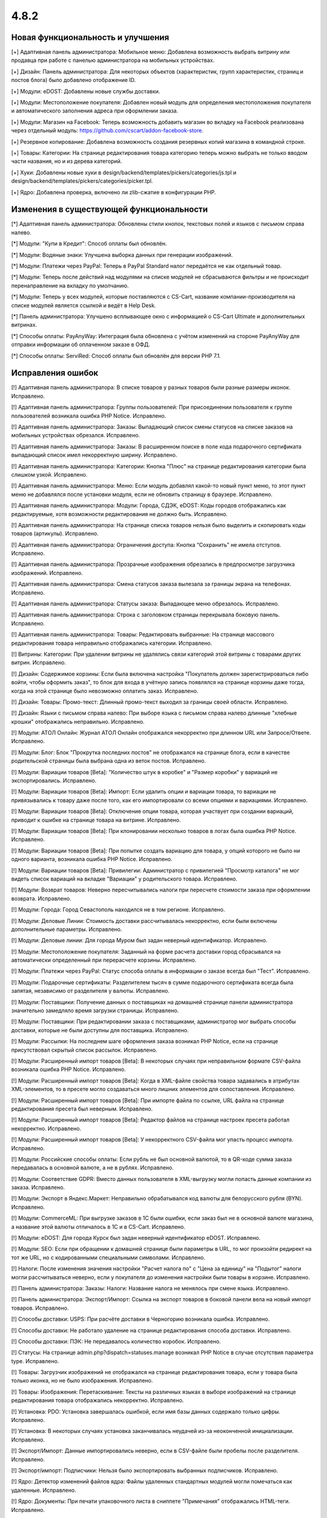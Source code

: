 *****
4.8.2
*****

==================================
Новая функциональность и улучшения
==================================

[+] Адаптивная панель администратора: Мобильное меню: Добавлена возможность выбрать витрину или продавца при работе с панелью администратора на мобильных устройствах.

[+] Дизайн: Панель администратора: Для некоторых объектов (характеристик, групп характеристик, страниц и постов блога) было добавлено отображение ID.

[+] Модули: eDOST: Добавлены новые службы доставки.

[+] Модули: Местоположение покупателя: Добавлен новый модуль для определения местоположения покупателя и автоматического заполнения адреса при оформлении заказа.

[+] Модули: Магазин на Facebook: Теперь возможность добавить магазин во вкладку на Facebook реализована через отдельный модуль: https://github.com/cscart/addon-facebook-store.

[+] Резервное копирование: Добавлена возможность создания резервных копий магазина в командной строке.

[+] Товары: Категории: На странице редактирования товара категорию теперь можно выбрать не только вводом части названия, но и из дерева категорий.

[+] Хуки: Добавлены новые хуки в design/backend/templates/pickers/categories/js.tpl и design/backend/templates/pickers/categories/picker.tpl.

[+] Ядро: Добавлена проверка, включено ли zlib-сжатие в конфигурации PHP.

=========================================
Изменения в существующей функциональности
=========================================

[*] Адаптивная панель администратора: Обновлены стили кнопок, текстовых полей и языков с письмом справа налево.

[*] Модули: "Купи в Кредит": Способ оплаты был обновлён.

[*] Модули: Водяные знаки: Улучшена выборка данных при генерации изображений.

[*] Модули: Платежи через PayPal: Теперь в PayPal Standard налог передаётся не как отдельный товар.

[*] Модули: Теперь после действий над модулями на списке модулей не сбрасываются фильтры и не происходит перенаправление на вкладку по умолчанию.

[*] Модули: Теперь у всех модулей, которые поставляются с CS-Cart, название компании-производителя на списке модулей является ссылкой и ведёт в Help Desk.

[*] Панель администратора: Улучшено всплывающее окно с информацией о CS-Cart Ultimate и дополнительных витринах.

[*] Способы оплаты: PayAnyWay: Интеграция была обновлена с учётом изменений на стороне PayAnyWay для отправки информации об оплаченном заказе в ОФД.

[*] Способы оплаты: ServiRed: Способ оплаты был обновлён для версии PHP 7.1.

==================
Исправления ошибок
==================

[!] Адаптивная панель администратора: В списке товаров у разных товаров были разные размеры иконок. Исправлено.

[!] Адаптивная панель администратора: Группы пользователей: При присоединении пользователя к группе пользователей возникала ошибка PHP Notice. Исправлено.

[!] Адаптивная панель администратора: Заказы: Выпадающий список смены статусов на списке заказов на мобильных устройствах обрезался. Исправлено.

[!] Адаптивная панель администратора: Заказы: В расширенном поиске в поле кода подарочного сертификата выпадающий список имел некорректную ширину. Исправлено.

[!] Адаптивная панель администратора: Категории: Кнопка "Плюс" на странице редактирования категории была слишком узкой. Исправлено.

[!] Адаптивная панель администратора: Меню: Если модуль добавлял какой-то новый пункт меню, то этот пункт меню не добавлялся после установки модуля, если не обновить страницу в браузере. Исправлено.

[!] Адаптивная панель администратора: Модули: Города, СДЭК, eDOST: Коды городов отображались как редактируемые, хотя возможности редактирования не должно быть. Исправлено.

[!] Адаптивная панель администратора: На странице списка товаров нельзя было выделить и скопировать коды товаров (артикулы). Исправлено.

[!] Адаптивная панель администратора: Ограничения доступа: Кнопка “Сохранить” не имела отступов. Исправлено.

[!] Адаптивная панель администратора: Прозрачные изображения обрезались в предпросмотре загрузчика изображений. Исправлено.

[!] Адаптивная панель администратора: Смена статусов заказа вылезала за границы экрана на телефонах. Исправлено.

[!] Адаптивная панель администратора: Статусы заказа: Выпадающее меню обрезалось. Исправлено.

[!] Адаптивная панель администратора: Строка с заголовком страницы перекрывала боковую панель. Исправлено.

[!] Адаптивная панель администратора: Товары: Редактировать выбранные: На странице массового редактирования товара неправильно отображались категории. Исправлено.

[!] Витрины: Категории: При удалении витрины не удалялись связи категорий этой витрины с товарами других витрин. Исправлено.

[!] Дизайн: Содержимое корзины: Если была включена настройка "Покупатель должен зарегистрироваться либо войти, чтобы оформить заказ", то блок для входа в учётную запись появлялся на странице корзины даже тогда, когда на этой странице было невозможно оплатить заказ. Исправлено.

[!] Дизайн: Товары: Промо-текст: Длинный промо-текст выходил за границы своей области. Исправлено.

[!] Дизайн: Языки с письмом справа налево: При выборе языка с письмом справа налево длинные "хлебные крошки" отображались неправильно. Исправлено.

[!] Модули: АТОЛ Онлайн: Журнал АТОЛ Онлайн отображался некорректно при длинном URL или Запросе/Ответе. Исправлено.

[!] Модули: Блог: Блок "Прокрутка последних постов" не отображался на странице блога, если в качестве родительской страницы была выбрана одна из веток постов. Исправлено.

[!] Модули: Вариации товаров [Beta]: "Количество штук в коробке" и "Размер коробки" у вариаций не экспортировались. Исправлено.

[!] Модули: Вариации товаров [Beta]: Импорт: Если удалить опции и вариации товара, то вариации не привязывались к товару даже после того, как его импортировали со всеми опциями и вариациями. Исправлено.

[!] Модули: Вариации товаров [Beta]: Отключение опции товара, которая участвует при создании вариаций, приводит к ошибке на странице товара на витрине. Исправлено.

[!] Модули: Вариации товаров [Beta]: При клонировании несколько товаров в логах была ошибка PHP Notice. Исправлено.

[!] Модули: Вариации товаров [Beta]: При попытке создать вариацию для товара, у опций которого не было ни одного варианта, возникала ошибка PHP Notice. Исправлено.

[!] Модули: Вариации товаров [Beta]: Привилегии: Администратор с привилегией "Просмотр каталога" не мог видеть список вариаций на вкладке "Вариации" у родительского товара. Исправлено.

[!] Модули: Возврат товаров: Неверно пересчитывались налоги при пересчете стоимости заказа при оформлении возврата. Исправлено.

[!] Модули: Города: Город Севастополь находился не в том регионе. Исправлено.

[!] Модули: Деловые Линии: Стоимость доставки рассчитывалась некорректно, если были включены дополнительные параметры. Исправлено.

[!] Модули: Деловые линии: Для города Муром был задан неверный идентификатор. Исправлено.

[!] Модули: Местоположение покупателя: Заданный на форме расчета доставки город сбрасывался на автоматически определенный при перерасчете корзины. Исправлено.

[!] Модули: Платежи через PayPal: Статус способа оплаты в информации о заказе всегда был "Тест". Исправлено.

[!] Модули: Подарочные сертификаты: Разделителем тысяч в сумме подарочного сертификата всегда была запятая, независимо от разделителя у валюты. Исправлено.

[!] Модули: Поставщики: Получение данных о поставщиках на домашней странице панели администратора значительно замедляло время загрузки страницы. Исправлено.

[!] Модули: Поставщики: При редактировании заказа с поставщиками, администратор мог выбрать способы доставки, которые не были доступны для поставщика. Исправлено.

[!] Модули: Рассылки: На последнем шаге оформления заказа возникал PHP Notice, если на странице присутствовал скрытый список рассылок. Исправлено.

[!] Модули: Расширенный импорт товаров [Beta]: В некоторых случаях при неправильном формате CSV-файла возникала ошибка PHP Notice. Исправлено.

[!] Модули: Расширенный импорт товаров [Beta]: Когда в XML-файле свойства товара задавались  в атрибутах XML-элементов, то в пресете могло создаваться много лишних элементов для сопоставления. Исправлено.

[!] Модули: Расширенный импорт товаров [Beta]: При импорте файла по ссылке, URL файла на странице редактирования пресета был неверным. Исправлено.

[!] Модули: Расширенный импорт товаров [Beta]: Редактор файлов на странице настроек пресета работал некорректно. Исправлено.

[!] Модули: Расширенный импорт товаров [Beta]: У некорректного CSV-файла мог упасть процесс импорта. Исправлено.

[!] Модули: Российские способы оплаты: Если рубль не был основной валютой, то в QR-коде сумма заказа передавалась в основной валюте, а не в рублях. Исправлено.

[!] Модули: Соответствие GDPR: Вместо данных пользователя в XML-выгрузку могли попасть данные компании из заказа. Исправлено.

[!] Модули: Экспорт в Яндекс.Маркет: Неправильно обрабатывался код валюты для белорусского рубля (BYN). Исправлено.

[!] Модули: CommerceML: При выгрузке заказов в 1С были ошибки, если заказ был не в основной валюте магазина, а название этой валюты отличалось в 1С и в CS-Cart. Исправлено.

[!] Модули: eDOST: Для города Курск был задан неверный идентификатор eDOST. Исправлено.

[!] Модули: SEO: Если при обращении к домашней странице были параметры в URL, то мог произойти редирект на тот же URL, но с кодированными специальными символами. Исправлено.

[!] Налоги: После изменения значения настройки "Расчет налога по" с "Цена за единицу" на "Подытог" налоги могли рассчитываться неверно, если у покупателя до изменения настройки были товары в корзине. Исправлено.

[!] Панель администратора: Заказы: Налоги: Название налога не менялось при смене языка. Исправлено.

[!] Панель администратора: Экспорт/Импорт: Ссылка на экспорт товаров в боковой панели вела на новый импорт товаров. Исправлено.

[!] Способы доставки: USPS: При расчёте доставки в Черногорию возникала ошибка. Исправлено.

[!] Способы доставки: Не работало удаление на странице редактирования способа доставки. Исправлено.

[!] Способы доставки: ПЭК: Не передавалось количество коробок. Исправлено.

[!] Статусы: На странице admin.php?dispatch=statuses.manage возникал PHP Notice в случае отсутствия параметра type. Исправлено.

[!] Товары: Загрузчик изображений не отображался на странице редактирования товара, если у товара была только иконка, но не было изображения. Исправлено.

[!] Товары: Изображения: Перетаскивание: Тексты на различных языках в выборе изображений на странице редактирования товара отображались некорректно. Исправлено.

[!] Установка: PDO: Установка завершалась ошибкой,  если имя базы данных содержало только цифры. Исправлено.

[!] Установка: В некоторых случаях установка заканчивалась неудачей из-за неоконченной инициализации. Исправлено.

[!] Экспорт/Импорт: Данные импортировались неверно, если в CSV-файле были пробелы после разделителя. Исправлено.

[!] Экспорт/импорт: Подписчики: Нельзя было экспортировать выбранных подписчиков. Исправлено.

[!] Ядро: Детектор изменений файлов ядра: Файлы удаленных стандартных модулей могли помечаться как удаленные. Исправлено.

[!] Ядро: Документы: При печати упаковочного листа в сниппете "Примечания" отображались HTML-теги. Исправлено.

[!] Ядро: Файловый менеджер: Редактор файлов позволял загружать исполняемые файлы. Исправлено.

[!] Языки: На календаре в панели администратора на кнопке отмены всегда был текст "Cancel", независимо от выбранного языка. Исправлено.

[!] REST API: Сущность Categories: Запрос с параметрами 'item_ids' или 'category_ids' приводил к ошибке. Исправлено.

[!] {#7003} {#7242} REST API: Сущность Orders: Если у заказа была бесплатная доставка, то при обновлении этого заказа через API бесплатная доставка сбрасывалась. Исправлено.

[!] {#7114} Экспорт/Импорт: Макеты: Макеты с одинаковым dispatch объединялись при импорте. Исправлено.

[!] {#7115} {#7261} Модули: Вариации товаров [Beta]: Для опций с типом "Текст" у настраиваемого товара не сохранялись значения в корзине. Исправлено.

[!] {#7238} Модули: Защита от мошенничества: На странице заказа счетчик мошенничества выходил за пределы окна. Исправлено.

[!] {#7248} Менеджер блоков: Поля ввода настроек контента блока имели одинаковые идентификаторы тегов. Исправлено.

[!] {#7262} Модули: Расширенный импорт товаров [Beta]: Файл нельзя было импортировать по ссылке, если ссылка содержала запрос, а не имя файла. Исправлено.

[!] {#7263} Модули: SEO: Когда модуль был настроен на использование разных URL для разных языков и отображение языка в URL, то значения атрибута hreflang были неправильными. Исправлено.

[!] {#7265} Поиск: SQL: Если в адресной строке был неправильный запрос, возникала ошибка SQL. Исправлено.

[!] {#7266} Управление заказами: Детали заказа: В неадаптивной панели администратора неправильно отображалась всплывающая подсказка при наведении мыши на ID заказа. Исправлено.

[!] {#7271} Адаптивная панель администратора: E-mail вылезал за границы блока на детальной странице заказа. Исправлено.

[!] {#7278} Адаптивная панель администратора: Расширенный поиск: Поиск по дате работал некорректно. Исправлено.

[!] {#7281} Модули: Соответствие GDPR: Неправильно отображалась нижняя часть сайта на 404 странице, когда был включен модуль GDPR. Исправлено.

[!] {#7290} Ядро: Менеджер блоков: Ширина секций не всегда рассчитывалась верно. Исправлено.

[!] {#7295} Редактор шаблонов email-уведомлений: Кнопка "Добавить сниппет" дублировалась на вкладке "Сниппеты". Исправлено.

[!] {#7299} Ядро: Заказы: Тема письма отображалась некорректно при редактировании счета заказа. Исправлено.

[!] {#7303} Модули: Расширенный импорт товаров [Beta]: Характеристики импортировались только для первого товара из файла. Исправлено.

[!] {#7305} {#7310} Модули: Конструктор прайс-листов: Когда было несколько витрин, то у товаров, которые были созданы только для конкретной витрины, экспортировалась нулевая цена. Исправлено.

[!] {#7309} Дизайн: Редактировать контент: Функциональность редактирования контента на витрине не работала с включенным модулем GDPR. Исправлено.

[!] {#7324} Модули: Расширенный импорт товаров [Beta]: Ручной выбор CSV-разделителя не работал. Исправлено.

===========
Сервис-паки
===========

---------
4.8.2.SP1
---------

[!] Модули: Старая панель администратора [Не рекомендуется]: В старой неадаптивной панели администратора не работала установка модулей. Исправлено.

[!] Товары: При попытке создать товар без какой-либо категории не срабатывала проверка на заполненность поля "Категория", а в Multi-Vendor возникала ошибка 404. Исправлено.

---------
4.8.2.SP2
---------

[!] Модули: После установки модуля из архива с помощью кнопки "Загрузить и установить модуль" администратор попадал на страницу с ошибкой 404. Исправлено.
